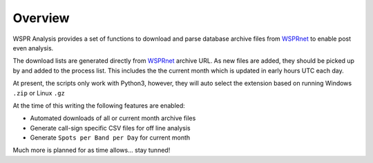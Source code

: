 Overview
--------
WSPR Analysis provides a set of functions to download and parse database
archive files from `WSPRnet`_ to enable post even analysis.

The download lists are generated directly from `WSPRnet`_ archive URL. As
new files are added, they should be picked up by and added to the process list.
This includes the the current month which is updated in early hours UTC each
day.

At present, the scripts only work with Python3, however, they will auto
select the extension based on running Windows ``.zip`` or Linux ``.gz``

At the time of this writing the following features are enabled:

* Automated downloads of all or current month archive files
* Generate call-sign specific CSV files for off line analysis
* Generate ``Spots per Band per Day`` for current month

Much more is planned for as time allows... stay tunned!

.. _WSPRnet: http://wsprnet.org/drupal/
.. _Download Section: http://wsprnet.org/drupal/downloads


